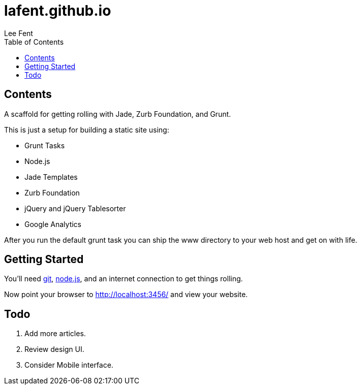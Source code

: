 lafent.github.io
================
:author:              Lee Fent
:copyright:           Lee Fent 2014
:backend:             html5
:theme:               flask
:source-highlighter:  source-highlight
:toc2:
:footer!:
:data-uri:

Contents
--------

A scaffold for getting rolling with Jade, Zurb Foundation, and Grunt.

This is just a setup for building a static site using:

* Grunt Tasks
* Node.js
* Jade Templates
* Zurb Foundation
* jQuery and jQuery Tablesorter
* Google Analytics

After you run the default grunt task you can ship the www directory to your 
web host and get on with life.  

Getting Started
---------------

You'll need http://git-scm.com/[git], http://nodejs.org/[node.js], and an
internet connection to get things rolling.

Now point your browser to http://localhost:3456/[http://localhost:3456/] and
view your website.

Todo
----

. Add more articles.
. Review design UI.
. Consider Mobile interface.

//---------------------------------------------------------------------------//
// vim: set syntax=asciidoc:
// vim: set ft=asciidoc:
//---------------------------------------------------------------------------//
